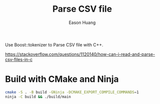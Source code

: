 #+title: Parse CSV file
#+author: Eason Huang

Use Boost::tokenizer to Parse CSV file with C++.

https://stackoverflow.com/questions/1120140/how-can-i-read-and-parse-csv-files-in-c


* Build with CMake and Ninja
#+begin_src bash
cmake -S . -B build -GNinja -DCMAKE_EXPORT_COMPILE_COMMANDS=1
ninja -C build && ./build/main
#+end_src
